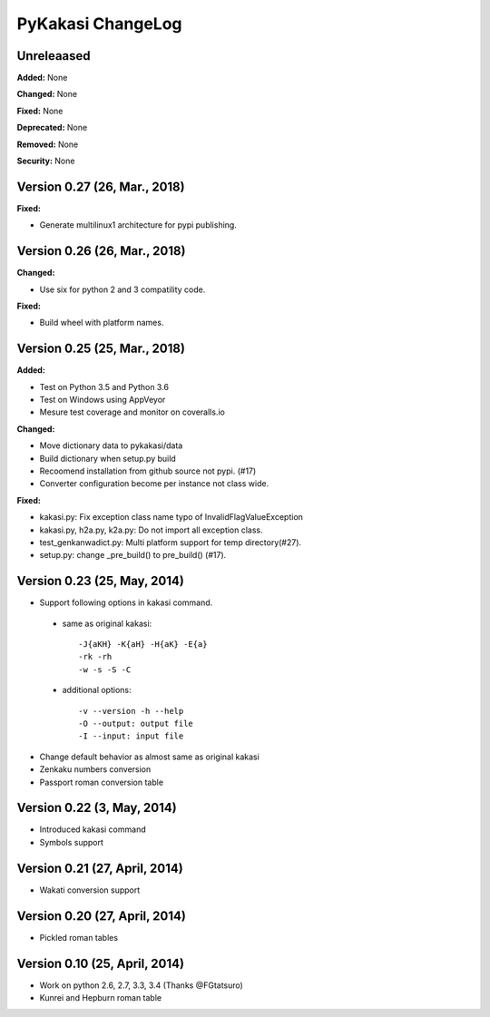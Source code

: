 ====================
PyKakasi ChangeLog
====================

.. current developments

Unreleaased
===========

**Added:** None

**Changed:** None

**Fixed:** None

**Deprecated:** None

**Removed:** None

**Security:** None


Version 0.27 (26, Mar., 2018)
=============================

**Fixed:**

* Generate multilinux1 architecture for pypi publishing.

Version 0.26 (26, Mar., 2018)
=============================

**Changed:**

* Use six for python 2 and 3 compatility code.

**Fixed:**

* Build wheel with platform names.

Version 0.25 (25, Mar., 2018)
============================

**Added:** 

* Test on Python 3.5 and Python 3.6
* Test on Windows using AppVeyor
* Mesure test coverage and monitor on coveralls.io

**Changed:**

* Move dictionary data to pykakasi/data
* Build dictionary when setup.py build
* Recoomend installation from github source not pypi. (#17)
* Converter configuration become per instance not class wide.

**Fixed:**

* kakasi.py: Fix exception class name typo of InvalidFlagValueException
* kakasi.py, h2a.py, k2a.py: Do not import all exception class.
* test_genkanwadict.py: Multi platform support for temp directory(#27). 
* setup.py: change _pre_build() to pre_build() (#17).

Version 0.23 (25, May, 2014)
=============================

* Support following options in kakasi command.

 - same as original kakasi::

    -J{aKH} -K{aH} -H{aK} -E{a}
    -rk -rh
    -w -s -S -C

 - additional options::

    -v --version -h --help
    -O --output: output file
    -I --input: input file

* Change default behavior as almost same
  as original kakasi
* Zenkaku numbers conversion
* Passport roman conversion table

Version 0.22 (3, May, 2014)
==============================

* Introduced kakasi command
* Symbols support

Version 0.21 (27, April, 2014)
==============================

* Wakati conversion support

Version 0.20 (27, April, 2014)
==============================

* Pickled roman tables

Version 0.10 (25, April, 2014)
==============================

* Work on python 2.6, 2.7, 3.3, 3.4
  (Thanks @FGtatsuro)
* Kunrei and Hepburn roman table
